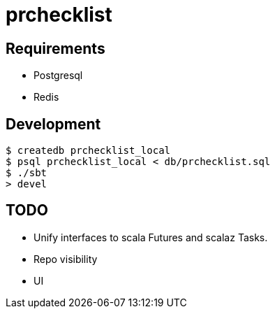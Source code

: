 = prchecklist

== Requirements

- Postgresql
- Redis

== Development

----
$ createdb prchecklist_local
$ psql prchecklist_local < db/prchecklist.sql
$ ./sbt
> devel
----

== TODO

* Unify interfaces to scala Futures and scalaz Tasks.
* Repo visibility
* UI
